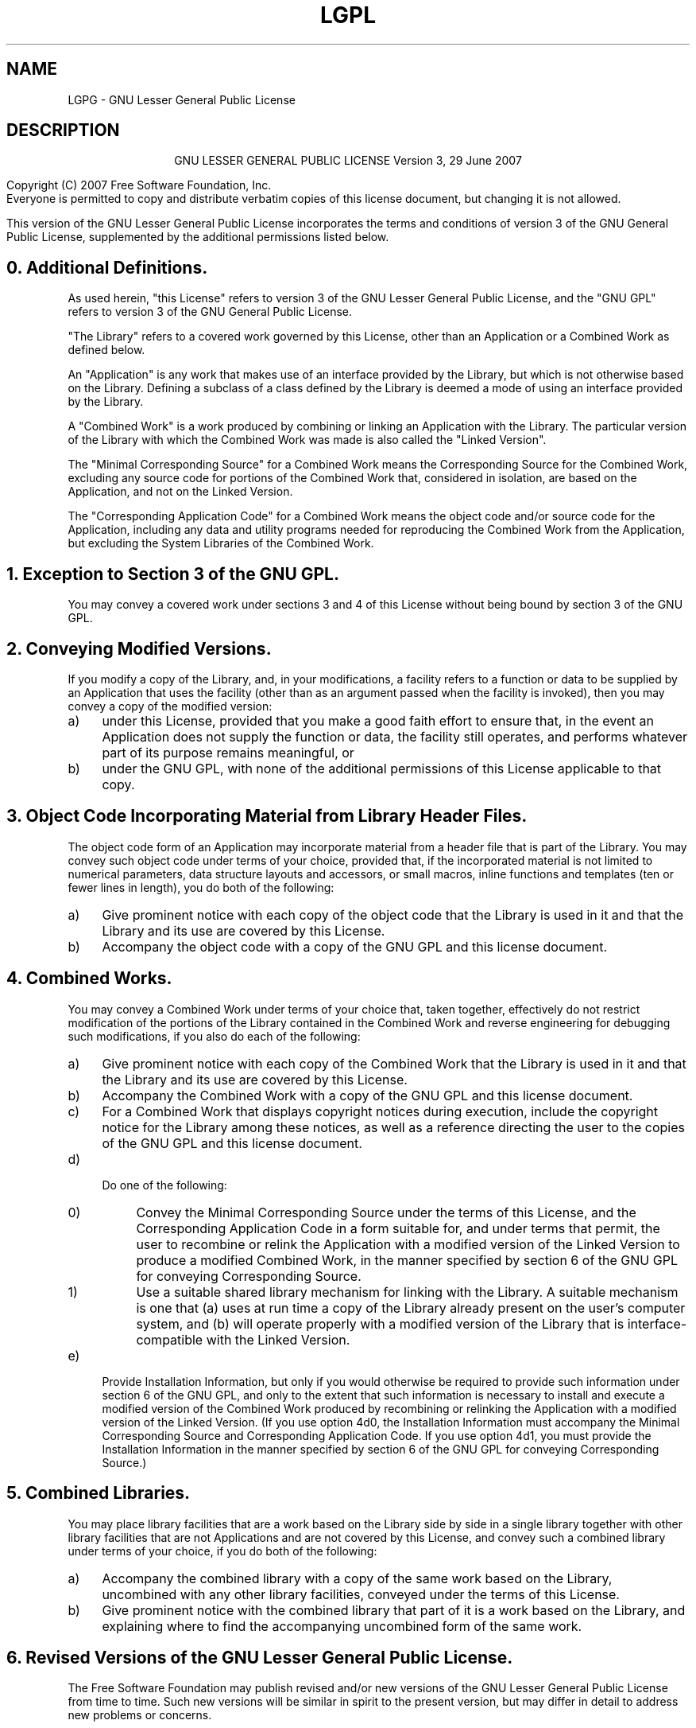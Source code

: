 .TH LGPL 3 LGPL GNU "Free Software Foundation"
.pdfbookmark 2 srecord_license(3) - GNU Lesser General Public License
.SH NAME
LGPG \- GNU Lesser General Public License
.SH DESCRIPTION
.PP
.ce 2
GNU LESSER GENERAL PUBLIC LICENSE
Version 3, 29 June 2007
.if require_index \{
.XX "srecord_license(3)" "GNU Lesser General Public License"
.\}
.PP
Copyright (C) 2007 Free Software Foundation, Inc.
.pdfhref W -P < -A > -- http://fsf.org/
.br
Everyone is permitted to copy and distribute verbatim copies
of this license document, but changing it is not allowed.
.PP
This version of the GNU Lesser General Public License incorporates
the terms and conditions of version 3 of the GNU General Public
License, supplemented by the additional permissions listed below.
.SH "0. Additional Definitions. "
As used herein, "this License" refers to version 3 of the GNU Lesser
General Public License, and the "GNU GPL" refers to version 3 of the GNU
General Public License.
.PP
"The Library" refers to a covered work governed by this License,
other than an Application or a Combined Work as defined below.
.PP
An "Application" is any work that makes use of an interface provided
by the Library, but which is not otherwise based on the Library.
Defining a subclass of a class defined by the Library is deemed a mode
of using an interface provided by the Library.
.PP
A "Combined Work" is a work produced by combining or linking an
Application with the Library.  The particular version of the Library
with which the Combined Work was made is also called the "Linked
Version".
.PP
The "Minimal Corresponding Source" for a Combined Work means the
Corresponding Source for the Combined Work, excluding any source code
for portions of the Combined Work that, considered in isolation, are
based on the Application, and not on the Linked Version.
.PP
The "Corresponding Application Code" for a Combined Work means the
object code and/or source code for the Application, including any data
and utility programs needed for reproducing the Combined Work from the
Application, but excluding the System Libraries of the Combined Work.
.SH "1. Exception to Section 3 of the GNU GPL."
You may convey a covered work under sections 3 and 4 of this License
without being bound by section 3 of the GNU GPL.
.SH "2. Conveying Modified Versions."
If you modify a copy of the Library, and, in your modifications, a
facility refers to a function or data to be supplied by an Application
that uses the facility (other than as an argument passed when the
facility is invoked), then you may convey a copy of the modified
version:
.TP 4m
a)
under this License, provided that you make a good faith effort to
ensure that, in the event an Application does not supply the
function or data, the facility still operates, and performs
whatever part of its purpose remains meaningful, or
.TP 4m
b)
under the GNU GPL, with none of the additional permissions of
this License applicable to that copy.
.SH "3. Object Code Incorporating Material from Library Header Files."
The object code form of an Application may incorporate material from
a header file that is part of the Library.  You may convey such object
code under terms of your choice, provided that, if the incorporated
material is not limited to numerical parameters, data structure
layouts and accessors, or small macros, inline functions and templates
(ten or fewer lines in length), you do both of the following:
.TP 4m
a)
Give prominent notice with each copy of the object code that the
Library is used in it and that the Library and its use are
covered by this License.
.TP 4m
b)
Accompany the object code with a copy of the GNU GPL and this license
document.
.SH "4. Combined Works."
You may convey a Combined Work under terms of your choice that,
taken together, effectively do not restrict modification of the
portions of the Library contained in the Combined Work and reverse
engineering for debugging such modifications, if you also do each of
the following:
.TP 4m
a)
Give prominent notice with each copy of the Combined Work that
the Library is used in it and that the Library and its use are
covered by this License.
.TP 4m
b)
Accompany the Combined Work with a copy of the GNU GPL and this license
document.
.TP 4m
c)
For a Combined Work that displays copyright notices during
execution, include the copyright notice for the Library among
these notices, as well as a reference directing the user to the
copies of the GNU GPL and this license document.
.TP 4m
d)
.RS
Do one of the following:
.TP 4m
0)
Convey the Minimal Corresponding Source under the terms of this
License, and the Corresponding Application Code in a form
suitable for, and under terms that permit, the user to
recombine or relink the Application with a modified version of
the Linked Version to produce a modified Combined Work, in the
manner specified by section 6 of the GNU GPL for conveying
Corresponding Source.
.TP 4m
1)
Use a suitable shared library mechanism for linking with the
Library.  A suitable mechanism is one that (a) uses at run time
a copy of the Library already present on the user's computer
system, and (b) will operate properly with a modified version
of the Library that is interface\[hy]compatible with the Linked
Version.
.RE
.TP 4m
e)
Provide Installation Information, but only if you would otherwise
be required to provide such information under section 6 of the
GNU GPL, and only to the extent that such information is
necessary to install and execute a modified version of the
Combined Work produced by recombining or relinking the
Application with a modified version of the Linked Version. (If
you use option 4d0, the Installation Information must accompany
the Minimal Corresponding Source and Corresponding Application
Code. If you use option 4d1, you must provide the Installation
Information in the manner specified by section 6 of the GNU GPL
for conveying Corresponding Source.)
.SH "5. Combined Libraries."
You may place library facilities that are a work based on the
Library side by side in a single library together with other library
facilities that are not Applications and are not covered by this
License, and convey such a combined library under terms of your
choice, if you do both of the following:
.TP 4m
a)
Accompany the combined library with a copy of the same work based
on the Library, uncombined with any other library facilities,
conveyed under the terms of this License.
.TP 4m
b)
Give prominent notice with the combined library that part of it
is a work based on the Library, and explaining where to find the
accompanying uncombined form of the same work.
.SH "6. Revised Versions of the GNU Lesser General Public License."
The Free Software Foundation may publish revised and/or new versions
of the GNU Lesser General Public License from time to time. Such new
versions will be similar in spirit to the present version, but may
differ in detail to address new problems or concerns.
.PP
Each version is given a distinguishing version number. If the
Library as you received it specifies that a certain numbered version
of the GNU Lesser General Public License "or any later version"
applies to it, you have the option of following the terms and
conditions either of that published version or of any later version
published by the Free Software Foundation. If the Library as you
received it does not specify a version number of the GNU Lesser
General Public License, you may choose any version of the GNU Lesser
General Public License ever published by the Free Software Foundation.
.PP
If the Library as you received it specifies that a proxy can decide
whether future versions of the GNU Lesser General Public License shall
apply, that proxy's public statement of acceptance of any version is
permanent authorization for you to choose that version for the
Library.
